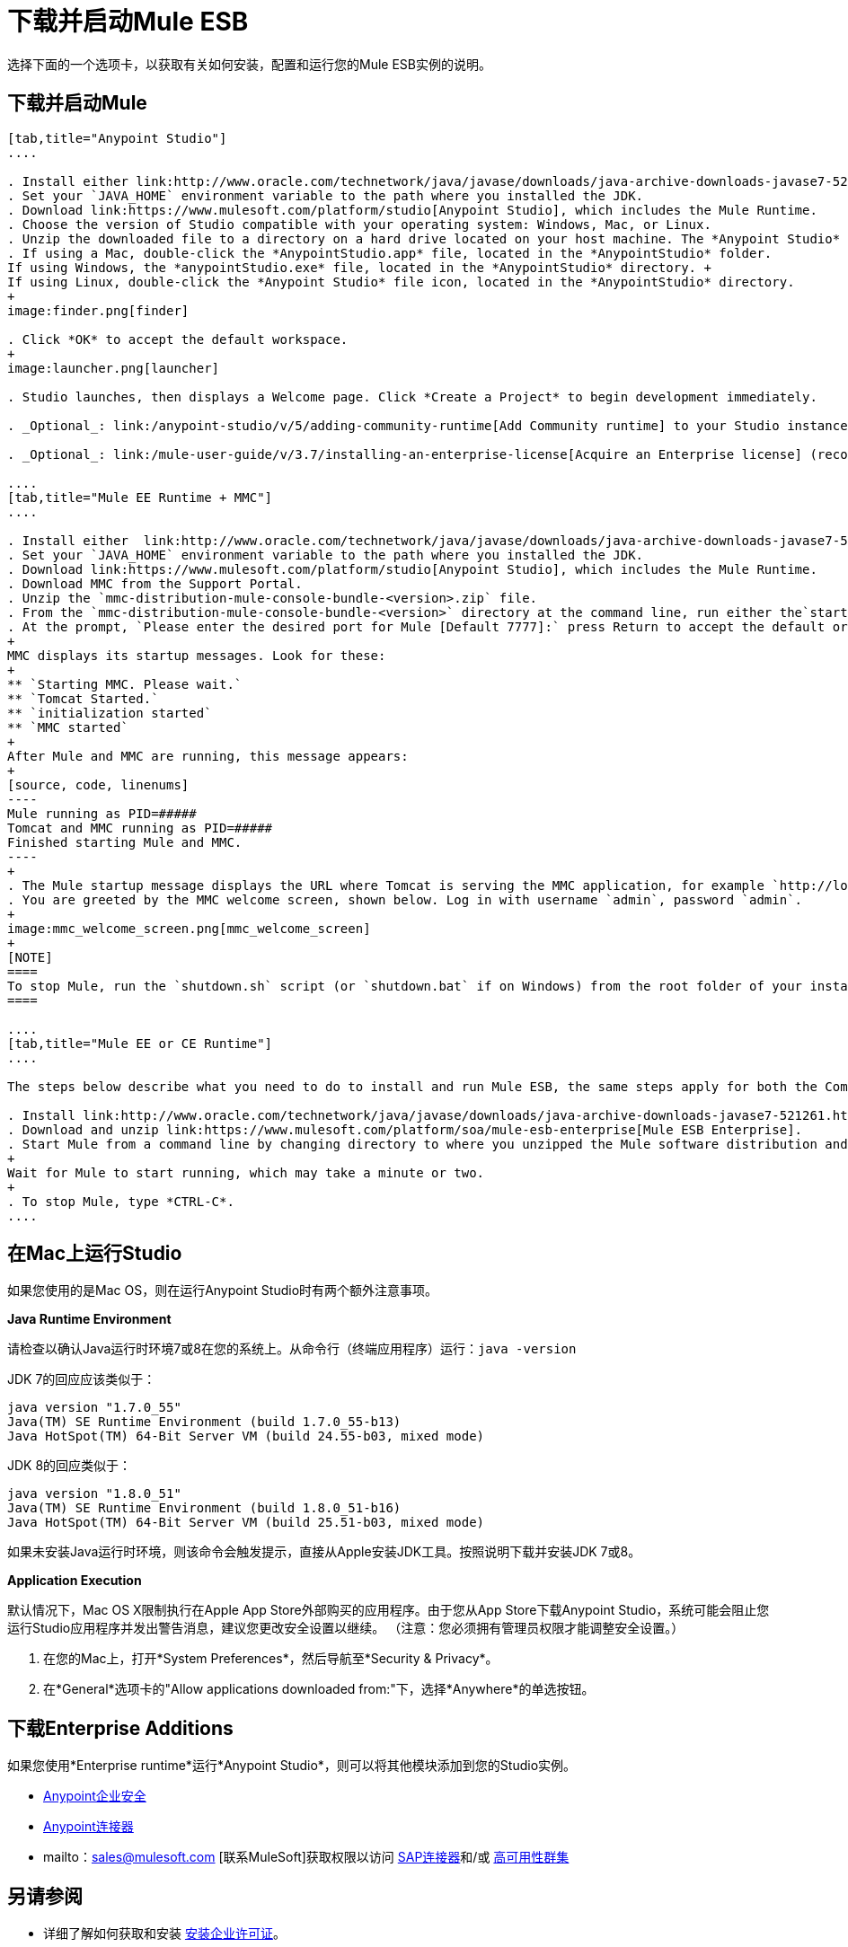 = 下载并启动Mule ESB
:keywords: mule esb, esb, download, set up, deploy, on premises, on premise

选择下面的一个选项卡，以获取有关如何安装，配置和运行您的Mule ESB实例的说明。

== 下载并启动Mule

[tabs]
------
[tab,title="Anypoint Studio"]
....

. Install either link:http://www.oracle.com/technetwork/java/javase/downloads/java-archive-downloads-javase7-521261.html[Java SE Development Kit 7] or link:http://www.oracle.com/technetwork/java/javase/downloads/jdk8-downloads-2133151.html[JDK 8]. See also xref:runningstudioonamac[Running Studio on a Mac].
. Set your `JAVA_HOME` environment variable to the path where you installed the JDK.
. Download link:https://www.mulesoft.com/platform/studio[Anypoint Studio], which includes the Mule Runtime.
. Choose the version of Studio compatible with your operating system: Windows, Mac, or Linux.
. Unzip the downloaded file to a directory on a hard drive located on your host machine. The *Anypoint Studio* folder or directory appears when the unzip operation completes.
. If using a Mac, double-click the *AnypointStudio.app* file, located in the *AnypointStudio* folder.
If using Windows, the *anypointStudio.exe* file, located in the *AnypointStudio* directory. +
If using Linux, double-click the *Anypoint Studio* file icon, located in the *AnypointStudio* directory.
+
image:finder.png[finder]

. Click *OK* to accept the default workspace.
+
image:launcher.png[launcher]

. Studio launches, then displays a Welcome page. Click *Create a Project* to begin development immediately.

. _Optional_: link:/anypoint-studio/v/5/adding-community-runtime[Add Community runtime] to your Studio instance.

. _Optional_: link:/mule-user-guide/v/3.7/installing-an-enterprise-license[Acquire an Enterprise license] (recommended for running applications in production).

....
[tab,title="Mule EE Runtime + MMC"]
....

. Install either  link:http://www.oracle.com/technetwork/java/javase/downloads/java-archive-downloads-javase7-521261.html[Java SE Development Kit 7] or link:http://www.oracle.com/technetwork/java/javase/downloads/jdk8-downloads-2133151.html[JDK 8]. See also xref:runningstudioonamac[Running Studio on a Mac].
. Set your `JAVA_HOME` environment variable to the path where you installed the JDK.
. Download link:https://www.mulesoft.com/platform/studio[Anypoint Studio], which includes the Mule Runtime.
. Download MMC from the Support Portal.
. Unzip the `mmc-distribution-mule-console-bundle-<version>.zip` file.
. From the `mmc-distribution-mule-console-bundle-<version>` directory at the command line, run either the`startup.bat` for Windows, or `startup.sh` for Mac and Linux.
. At the prompt, `Please enter the desired port for Mule [Default 7777]:` press Return to accept the default or type a new port number.
+
MMC displays its startup messages. Look for these:
+
** `Starting MMC. Please wait.`
** `Tomcat Started.`
** `initialization started`
** `MMC started`
+
After Mule and MMC are running, this message appears:
+
[source, code, linenums]
----
Mule running as PID=#####
Tomcat and MMC running as PID=#####
Finished starting Mule and MMC.
----
+
. The Mule startup message displays the URL where Tomcat is serving the MMC application, for example `http://localhost:8585/mmc-3.6.0`. Use a Web browser to navigate to this URL.
. You are greeted by the MMC welcome screen, shown below. Log in with username `admin`, password `admin`.
+
image:mmc_welcome_screen.png[mmc_welcome_screen]
+
[NOTE]
====
To stop Mule, run the `shutdown.sh` script (or `shutdown.bat` if on Windows) from the root folder of your installation.
====

....
[tab,title="Mule EE or CE Runtime"]
....

The steps below describe what you need to do to install and run Mule ESB, the same steps apply for both the Community runtime and the Enterprise runtime.

. Install link:http://www.oracle.com/technetwork/java/javase/downloads/java-archive-downloads-javase7-521261.html[Java SE Development Kit 7] or link:http://www.oracle.com/technetwork/java/javase/downloads/jdk8-downloads-2133151.html[JDK 8].
. Download and unzip link:https://www.mulesoft.com/platform/soa/mule-esb-enterprise[Mule ESB Enterprise].
. Start Mule from a command line by changing directory to where you unzipped the Mule software distribution and then changing to the `bin` directory. Type the `./mule` command for Mac or Linux, or type `mule.bat` for Windows.
+
Wait for Mule to start running, which may take a minute or two.
+
. To stop Mule, type *CTRL-C*.
....
------

[[runningstudioonamac]]
== 在Mac上运行Studio

如果您使用的是Mac OS，则在运行Anypoint Studio时有两个额外注意事项。

*Java Runtime Environment*

请检查以确认Java运行时环境7或8在您的系统上。从命令行（终端应用程序）运行：`java -version`

JDK 7的回应应该类似于：

[source, code, linenums]
----
java version "1.7.0_55"
Java(TM) SE Runtime Environment (build 1.7.0_55-b13)
Java HotSpot(TM) 64-Bit Server VM (build 24.55-b03, mixed mode)
----

JDK 8的回应类似于：

[source, code, linenums]
----
java version "1.8.0_51"
Java(TM) SE Runtime Environment (build 1.8.0_51-b16)
Java HotSpot(TM) 64-Bit Server VM (build 25.51-b03, mixed mode)
----

如果未安装Java运行时环境，则该命令会触发提示，直接从Apple安装JDK工具。按照说明下载并安装JDK 7或8。

*Application Execution*

默认情况下，Mac OS X限制执行在Apple App Store外部购买的应用程序。由于您从App Store下载Anypoint Studio，系统可能会阻止您运行Studio应用程序并发出警告消息，建议您更改安全设置以继续。 （注意：您必须拥有管理员权限才能调整安全设置。）

. 在您的Mac上，打开*System Preferences*，然后导航至*Security & Privacy*。

. 在*General*选项卡的"Allow applications downloaded from:"下，选择*Anywhere*的单选按钮。

== 下载Enterprise Additions

如果您使用*Enterprise runtime*运行*Anypoint Studio*，则可以将其他模块添加到您的Studio实例。

*  link:/mule-user-guide/v/3.7/installing-anypoint-enterprise-security[Anypoint企业安全]

*  link:/mule-user-guide/v/3.7/anypoint-connectors[Anypoint连接器]

*  mailto：sales@mulesoft.com [联系MuleSoft]获取权限以访问 link:/mule-user-guide/v/3.7/mulesoft-enterprise-java-connector-for-sap-reference[SAP连接器]和/或 link:/mule-user-guide/v/3.7/mule-high-availability-ha-clusters[高可用性群集]

== 另请参阅

* 详细了解如何获取和安装 link:/mule-user-guide/v/3.7/installing-an-enterprise-license[安装企业许可证]。
* 阅读解释Single Studio发行版的 http://blogs.mulesoft.com/?s=one+studio[一个工作室]。

* 开始使用 link:/mule-user-guide/v/3.7/mule-fundamentals[骡子基础]。

* 详细了解 link:/mule-management-console/v/3.7[Mule管理控制台]。

带有插件，模块，运行时和连接器的*  link:/anypoint-studio/v/5/installing-extensions[延长骡子]。

* 访问适用于您的Studio版本的所有 link:/anypoint-studio/v/5/studio-update-sites[更新网站]的列表。
